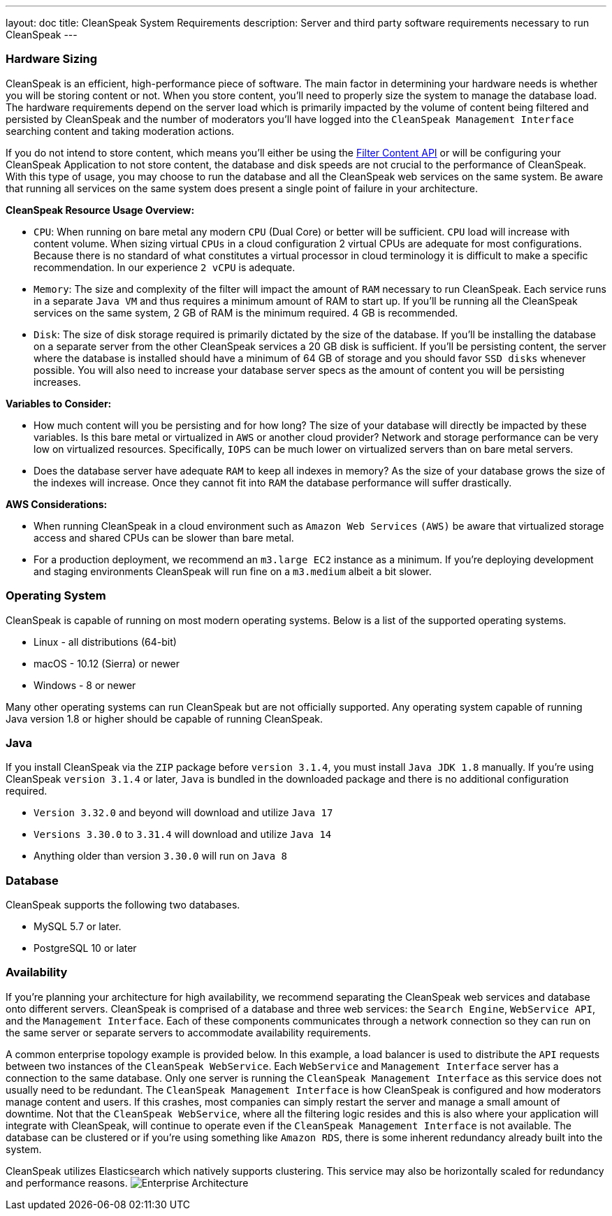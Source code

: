 ---
layout: doc
title: CleanSpeak System Requirements
description: Server and third party software requirements necessary to run CleanSpeak
---

=== Hardware Sizing
CleanSpeak is an efficient, high-performance piece of software. The main factor in determining your hardware needs is whether you will be storing content or not. When you store content, you’ll need to properly size the system to manage the database load. The hardware requirements depend on the server load which is primarily impacted by the volume of content being filtered and persisted by CleanSpeak and the number of moderators you’ll have logged into the `CleanSpeak Management Interface` searching content and taking moderation actions.

If you do not intend to store content, which means you'll either be using the link:../apis/content#filtering-content[Filter Content API] or will be configuring your CleanSpeak Application to not store content, the database and disk speeds are not crucial to the performance of CleanSpeak. With this type of usage, you may choose to run the database and all the CleanSpeak web services on the same system. Be aware that running all services on the same system does present a single point of failure in your architecture.

*CleanSpeak Resource Usage Overview:*

* `CPU`: When running on bare metal any modern `CPU` (Dual Core) or better will be sufficient. `CPU` load will increase with content volume. When sizing virtual `CPUs` in a cloud configuration 2 virtual CPUs are adequate for most configurations. Because there is no standard of what constitutes a virtual processor in cloud terminology it is difficult to make a specific recommendation. In our experience `2 vCPU` is adequate.
* `Memory`: The size and complexity of the filter will impact the amount of `RAM` necessary to run CleanSpeak. Each service runs in a separate `Java VM` and thus requires a minimum amount of RAM to start up. If you’ll be running all the CleanSpeak services on the same system, 2 GB of RAM is the minimum required. 4 GB is recommended.
* `Disk`: The size of disk storage required is primarily dictated by the size of the database. If you’ll be installing the database on a separate server from the other CleanSpeak services a 20 GB disk is sufficient. If you’ll be persisting content, the server where the database is installed should have a minimum of 64 GB of storage and you should favor `SSD disks` whenever possible. You will also need to increase your database server specs as the amount of content you will be persisting increases.

*Variables to Consider:*

* How much content will you be persisting and for how long? The size of your database will directly be impacted by these variables. Is this bare metal or virtualized in `AWS` or another cloud provider? Network and storage performance can be very low on virtualized resources. Specifically, `IOPS` can be much lower on virtualized servers than on bare metal servers.
* Does the database server have adequate `RAM` to keep all indexes in memory? As the size of your database grows the size of the indexes will increase. Once they cannot fit into `RAM` the database performance will suffer drastically.

*AWS Considerations:*

* When running CleanSpeak in a cloud environment such as `Amazon Web Services` `(AWS)` be aware that virtualized storage access and shared CPUs can be slower than bare metal.
* For a production deployment, we recommend an `m3.large EC2` instance as a minimum. If you’re deploying development and staging environments CleanSpeak will run fine on a `m3.medium` albeit a bit slower.

=== Operating System
CleanSpeak is capable of running on most modern operating systems. Below is a list of the supported operating systems.

* Linux - all distributions (64-bit)
* macOS - 10.12 (Sierra) or newer
* Windows - 8 or newer

Many other operating systems can run CleanSpeak but are not officially supported. Any operating system capable of running Java version 1.8 or higher should be capable of running CleanSpeak.

=== Java
If you install CleanSpeak via the `ZIP` package before `version 3.1.4`, you must install `Java JDK 1.8` manually. If you’re using CleanSpeak `version 3.1.4` or later, `Java` is bundled in the downloaded package and there is no additional configuration required.

* `Version 3.32.0` and beyond will download and utilize `Java 17`
* `Versions 3.30.0` to `3.31.4` will download and utilize `Java 14`
* Anything older than version `3.30.0` will run on `Java 8`

=== Database
CleanSpeak supports the following two databases.

* MySQL 5.7 or later.
* PostgreSQL 10 or later

=== Availability
If you're planning your architecture for high availability, we recommend separating the CleanSpeak web services and database onto different servers. CleanSpeak is comprised of a database and three web services: the `Search Engine`, `WebService API`, and the `Management Interface`. Each of these components communicates through a network connection so they can run on the same server or separate servers to accommodate availability requirements.

A common enterprise topology example is provided below. In this example, a load balancer is used to distribute the `API` requests between two instances of the `CleanSpeak WebService`. Each `WebService` and `Management Interface` server has a connection to the same database. Only one server is running the `CleanSpeak Management Interface` as this service does not usually need to be redundant. The `CleanSpeak Management Interface` is how CleanSpeak is configured and how moderators manage content and users. If this crashes, most companies can simply restart the server and manage a small amount of downtime. Not that the `CleanSpeak WebService`, where all the filtering logic resides and this is also where your application will integrate with CleanSpeak, will continue to operate even if the `CleanSpeak Management Interface` is not available. The database can be clustered or if you’re using something like `Amazon RDS`, there is some inherent redundancy already built into the system.

CleanSpeak utilizes Elasticsearch which natively supports clustering. This service may also be horizontally scaled for redundancy and performance reasons.
image:install-guide-availability-architecture.png[Enterprise Architecture]
